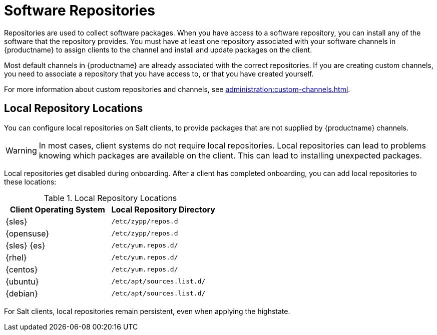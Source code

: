 [[repos]]
= Software Repositories

Repositories are used to collect software packages.
When you have access to a software repository, you can install any of the software that the repository provides.
You must have at least one repository associated with your software channels in {productname} to assign clients to the channel and install and update packages on the client.

Most default channels in {productname} are already associated with the correct repositories.
If you are creating custom channels, you need to associate a repository that you have access to, or that you have created yourself.

For more information about custom repositories and channels, see xref:administration:custom-channels.adoc[].



== Local Repository Locations

You can configure local repositories on Salt clients, to provide packages that are not supplied by {productname} channels.

[WARNING]
====
In most cases, client systems do not require local repositories.
Local repositories can lead to problems knowing which packages are available on the client.
This can lead to installing unexpected packages.
====

Local repositories get disabled during onboarding.
After a client has completed onboarding, you can add local repositories to these locations:

[[local-repo-locations]]
[cols="1,1", options="header"]
.Local Repository Locations
|===
| Client Operating System | Local Repository Directory
| {sles} | [path]``/etc/zypp/repos.d``
| {opensuse} | [path]``/etc/zypp/repos.d``
| {sles} {es} | [path]``/etc/yum.repos.d/``
| {rhel} | [path]``/etc/yum.repos.d/``
| {centos} | [path]``/etc/yum.repos.d/``
| {ubuntu} | [path]``/etc/apt/sources.list.d/``
| {debian} | [path]``/etc/apt/sources.list.d/``
|===

For Salt clients, local repositories remain persistent, even when applying the highstate.
